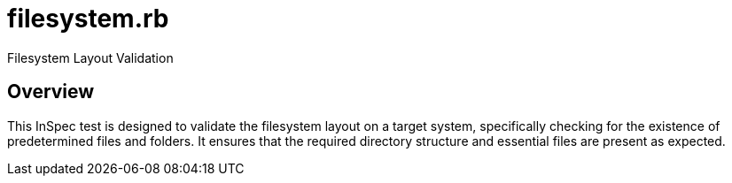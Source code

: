 = filesystem.rb

Filesystem Layout Validation

== Overview

This InSpec test is designed to validate the filesystem layout
on a target system, specifically checking for the existence of predetermined
files and folders. It ensures that the required directory structure and
essential files are present as expected.
